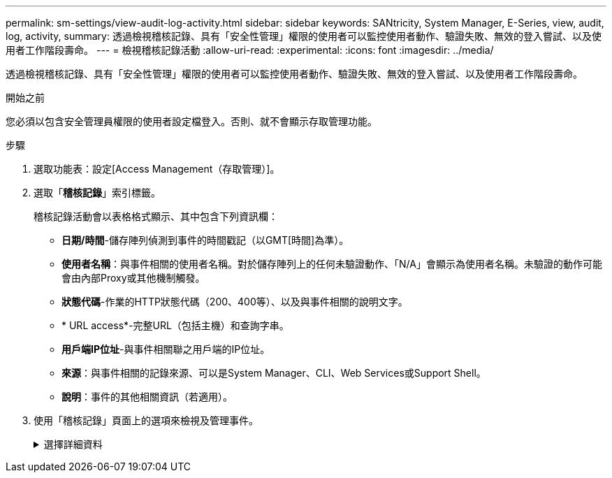 ---
permalink: sm-settings/view-audit-log-activity.html 
sidebar: sidebar 
keywords: SANtricity, System Manager, E-Series, view, audit, log, activity, 
summary: 透過檢視稽核記錄、具有「安全性管理」權限的使用者可以監控使用者動作、驗證失敗、無效的登入嘗試、以及使用者工作階段壽命。 
---
= 檢視稽核記錄活動
:allow-uri-read: 
:experimental: 
:icons: font
:imagesdir: ../media/


[role="lead"]
透過檢視稽核記錄、具有「安全性管理」權限的使用者可以監控使用者動作、驗證失敗、無效的登入嘗試、以及使用者工作階段壽命。

.開始之前
您必須以包含安全管理員權限的使用者設定檔登入。否則、就不會顯示存取管理功能。

.步驟
. 選取功能表：設定[Access Management（存取管理）]。
. 選取「**稽核記錄**」索引標籤。
+
稽核記錄活動會以表格格式顯示、其中包含下列資訊欄：

+
** *日期/時間*-儲存陣列偵測到事件的時間戳記（以GMT[時間]為準）。
** *使用者名稱*：與事件相關的使用者名稱。對於儲存陣列上的任何未驗證動作、「N/A」會顯示為使用者名稱。未驗證的動作可能會由內部Proxy或其他機制觸發。
** *狀態代碼*-作業的HTTP狀態代碼（200、400等）、以及與事件相關的說明文字。
** * URL access*-完整URL（包括主機）和查詢字串。
** *用戶端IP位址*-與事件相關聯之用戶端的IP位址。
** *來源*：與事件相關的記錄來源、可以是System Manager、CLI、Web Services或Support Shell。
** *說明*：事件的其他相關資訊（若適用）。


. 使用「稽核記錄」頁面上的選項來檢視及管理事件。
+
.選擇詳細資料
[%collapsible]
====
[cols="25h,~"]
|===
| 選擇 | 說明 


 a| 
從...顯示事件
 a| 
限制依日期範圍（過去24小時、過去7天、過去30天或自訂日期範圍）顯示的事件。



 a| 
篩選器
 a| 
限制以欄位中輸入的字元顯示的事件。請使用引號（""）表示完全相符的字詞、輸入「OR」以傳回一或多個字詞、或輸入破折號（-）以省略字詞。



 a| 
重新整理
 a| 
選擇* Refresh*（重新整理*）、將頁面更新為最新的事件。



 a| 
檢視/編輯設定
 a| 
選取*檢視/編輯設定*以開啟對話方塊、讓您指定要記錄的完整記錄原則和行動層級。



 a| 
刪除事件
 a| 
選取*刪除*可開啟對話方塊、讓您從頁面移除舊事件。



 a| 
顯示/隱藏欄
 a| 
按一下「 * 顯示 / 隱藏 * 」欄圖示image:../media/sam-1140-ss-access-columns.gif["顯示 / 隱藏欄"]，以選取要顯示在表格中的其他欄。其他欄位包括：

** *方法*：HTTP方法（例如POST、GET、DELETE等）。
** *CLI命令已執行*—針對安全CLI要求執行的CLI命令（語法）。
** * CLI傳回狀態*：CLI狀態代碼或用戶端輸入檔的要求。
** *符號程序*-執行的符號程序。
** * SSH事件類型*-安全Shell（SSH）事件類型、例如登入、登出及login_fail。
** * SSH工作階段PID*- SSH工作階段的處理序ID編號。
** * SSH工作階段持續時間*-使用者登入的秒數。
** *驗證類型*：類型可以包括本機使用者、LDAP、SAML及存取權杖。
** *驗證ID*-已驗證工作階段的ID。




 a| 
切換欄篩選條件
 a| 
按一下 * 切換 * 圖示image:../media/sam-1140-ss-access-toggle.gif["切換"]，開啟每一欄的篩選欄位。在欄位中輸入字元、以限制這些字元所顯示的事件。再按一下圖示以關閉篩選欄位。



 a| 
復原變更
 a| 
按一下 * 復原 * 圖示image:../media/sam-1140-ss-access-undo.gif["復原"]，將表格恢復為預設組態。



 a| 
匯出
 a| 
按一下「*匯出*」、將表格資料儲存至以逗號分隔的值（CSV）檔案。

|===
====

